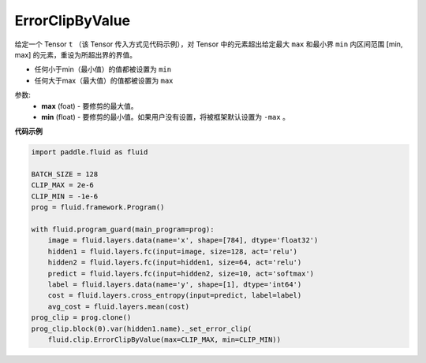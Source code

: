 .. _cn_api_fluid_clip_ErrorClipByValue:

ErrorClipByValue
-------------------------------

.. py:class:: paddle.fluid.clip.ErrorClipByValue(max, min=None)




给定一个 Tensor  ``t`` （该 Tensor 传入方式见代码示例），对 Tensor 中的元素超出给定最大 ``max`` 和最小界 ``min`` 内区间范围 [min, max] 的元素，重设为所超出界的界值。


- 任何小于min（最小值）的值都被设置为 ``min``

- 任何大于max（最大值）的值都被设置为 ``max``


参数:
 - **max** (foat) - 要修剪的最大值。
 - **min** (float) - 要修剪的最小值。如果用户没有设置，将被框架默认设置为 ``-max`` 。

  
**代码示例**
 
.. code-block:: python
        
     import paddle.fluid as fluid

     BATCH_SIZE = 128
     CLIP_MAX = 2e-6
     CLIP_MIN = -1e-6
     prog = fluid.framework.Program()

     with fluid.program_guard(main_program=prog):
         image = fluid.layers.data(name='x', shape=[784], dtype='float32')
         hidden1 = fluid.layers.fc(input=image, size=128, act='relu')
         hidden2 = fluid.layers.fc(input=hidden1, size=64, act='relu')
         predict = fluid.layers.fc(input=hidden2, size=10, act='softmax')
         label = fluid.layers.data(name='y', shape=[1], dtype='int64')
         cost = fluid.layers.cross_entropy(input=predict, label=label)
         avg_cost = fluid.layers.mean(cost)
     prog_clip = prog.clone()
     prog_clip.block(0).var(hidden1.name)._set_error_clip(
         fluid.clip.ErrorClipByValue(max=CLIP_MAX, min=CLIP_MIN))






